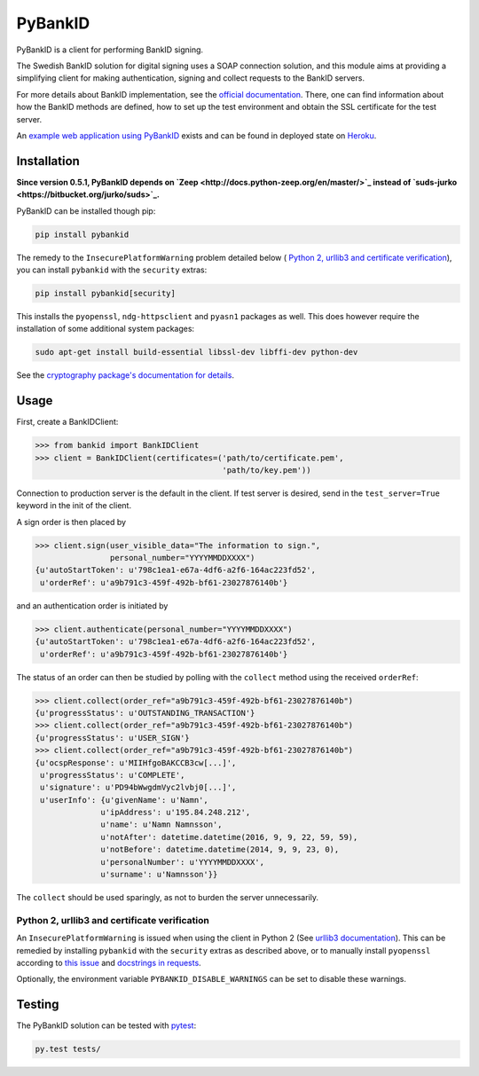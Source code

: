 PyBankID
========

.. image:: https://travis-ci.org/hbldh/pybankid.svg?branch=master
    :target: https://travis-ci.org/hbldh/pybankid
.. image:: https://readthedocs.org/projects/pybankid/badge/?version=latest
    :target: http://pybankid.readthedocs.org/en/latest/?badge=latest
    :alt: Documentation Status
.. image:: http://img.shields.io/pypi/v/pybankid.svg
    :target: https://pypi.python.org/pypi/pybankid/
.. image:: http://img.shields.io/pypi/dm/pybankid.svg
    :target: https://pypi.python.org/pypi/pybankid/
.. image:: http://img.shields.io/pypi/l/pybankid.svg
    :target: https://pypi.python.org/pypi/pybankid/
.. image:: https://coveralls.io/repos/github/hbldh/pybankid/badge.svg?branch=master
    :target: https://coveralls.io/github/hbldh/pybankid?branch=master

PyBankID is a client for performing BankID signing.

The Swedish BankID solution for digital signing uses a SOAP
connection solution, and this module aims at providing a simplifying
client for making authentication, signing and collect requests to
the BankID servers.

For more details about BankID implementation, see the `official documentation
<https://www.bankid.com/bankid-i-dina-tjanster/rp-info>`_. There, one can find information
about how the BankID methods are defined, how to set up the test environment
and obtain the SSL certificate for the test server.

An `example web application using PyBankID <https://github.com/hbldh/pybankid-example-app>`_
exists and can be found in deployed state on `Heroku <https://bankid-example-app.herokuapp.com/>`_.

Installation
------------

**Since version 0.5.1, PyBankID depends on `Zeep <http://docs.python-zeep.org/en/master/>`_
instead of `suds-jurko <https://bitbucket.org/jurko/suds>`_.**

PyBankID can be installed though pip:

.. code-block:: bash

    pip install pybankid

The remedy to the ``InsecurePlatformWarning`` problem detailed below (
`Python 2, urllib3 and certificate verification`_), you can install
``pybankid`` with the ``security`` extras:

.. code-block:: bash

    pip install pybankid[security]

This installs the ``pyopenssl``, ``ndg-httpsclient`` and ``pyasn1`` packages
as well.
This does however require the installation of some additional system packages:

.. code-block:: bash

    sudo apt-get install build-essential libssl-dev libffi-dev python-dev

See the `cryptography package's documentation for details <https://cryptography.io/en/latest/installation/#building-cryptography-on-linux>`_.

Usage
-----

First, create a BankIDClient:

.. code-block:: python

    >>> from bankid import BankIDClient
    >>> client = BankIDClient(certificates=('path/to/certificate.pem',
                                            'path/to/key.pem'))

Connection to production server is the default in the client. If test
server is desired, send in the ``test_server=True`` keyword in the init
of the client.

A sign order is then placed by

.. code-block:: python

    >>> client.sign(user_visible_data="The information to sign.",
                    personal_number="YYYYMMDDXXXX")
    {u'autoStartToken': u'798c1ea1-e67a-4df6-a2f6-164ac223fd52',
     u'orderRef': u'a9b791c3-459f-492b-bf61-23027876140b'}

and an authentication order is initiated by

.. code-block:: python

    >>> client.authenticate(personal_number="YYYYMMDDXXXX")
    {u'autoStartToken': u'798c1ea1-e67a-4df6-a2f6-164ac223fd52',
     u'orderRef': u'a9b791c3-459f-492b-bf61-23027876140b'}

The status of an order can then be studied by polling
with the ``collect`` method using the received ``orderRef``:

.. code-block:: python

    >>> client.collect(order_ref="a9b791c3-459f-492b-bf61-23027876140b")
    {u'progressStatus': u'OUTSTANDING_TRANSACTION'}
    >>> client.collect(order_ref="a9b791c3-459f-492b-bf61-23027876140b")
    {u'progressStatus': u'USER_SIGN'}
    >>> client.collect(order_ref="a9b791c3-459f-492b-bf61-23027876140b")
    {u'ocspResponse': u'MIIHfgoBAKCCB3cw[...]',
     u'progressStatus': u'COMPLETE',
     u'signature': u'PD94bWwgdmVyc2lvbj0[...]',
     u'userInfo': {u'givenName': u'Namn',
                  u'ipAddress': u'195.84.248.212',
                  u'name': u'Namn Namnsson',
                  u'notAfter': datetime.datetime(2016, 9, 9, 22, 59, 59),
                  u'notBefore': datetime.datetime(2014, 9, 9, 23, 0),
                  u'personalNumber': u'YYYYMMDDXXXX',
                  u'surname': u'Namnsson'}}

The ``collect`` should be used sparingly, as not to burden the server unnecessarily.

Python 2, urllib3 and certificate verification
~~~~~~~~~~~~~~~~~~~~~~~~~~~~~~~~~~~~~~~~~~~~~~

An ``InsecurePlatformWarning`` is issued when using the client in Python 2 (See
`urllib3 documentation <https://urllib3.readthedocs.org/en/latest/security.html#insecureplatformwarning>`_).
This can be remedied by installing ``pybankid`` with the ``security`` extras as
described above, or to manually install ``pyopenssl`` according to
`this issue <https://github.com/kennethreitz/requests/issues/749>`_ and
`docstrings in requests <https://github.com/kennethreitz/requests/blob/master/requests/packages/urllib3/contrib/pyopenssl.py>`_.

Optionally, the environment variable ``PYBANKID_DISABLE_WARNINGS`` can be set to disable these warnings.

Testing
-------

The PyBankID solution can be tested with `pytest <https://pytest.org/>`_:

.. code-block:: bash

    py.test tests/


